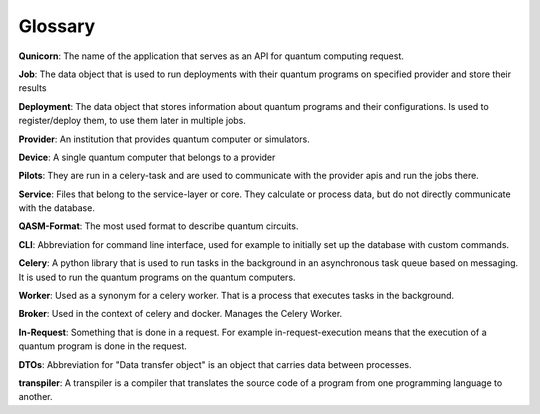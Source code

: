 Glossary
========

**Qunicorn**:
The name of the application that serves as an API for quantum computing request.

**Job**:
The data object that is used to run deployments with their quantum programs on specified provider and store their results

**Deployment**:
The data object that stores information about quantum programs and their configurations.
Is used to register/deploy them, to use them later in multiple jobs.

**Provider**:
An institution that provides quantum computer or simulators.

**Device**:
A single quantum computer that belongs to a provider

**Pilots**:
They are run in a celery-task and are used to communicate with the provider apis and run the jobs there.

**Service**:
Files that belong to the service-layer or core. They calculate or process data, but do not directly communicate with the database.

**QASM-Format**:
The most used format to describe quantum circuits.

**CLI**:
Abbreviation for command line interface, used for example to initially set up the database with custom commands.

**Celery**:
A python library that is used to run tasks in the background in an asynchronous task queue based on messaging.
It is used to run the quantum programs on the quantum computers.

**Worker**:
Used as a synonym for a celery worker. That is a process that executes tasks in the background.

**Broker**:
Used in the context of celery and docker. Manages the Celery Worker.

**In-Request**:
Something that is done in a request. For example in-request-execution means that the execution of a quantum program is done in the request.

**DTOs**:
Abbreviation for "Data transfer object" is an object that carries data between processes.

**transpiler**:
A transpiler is a compiler that translates the source code of a program from one programming language to another.
